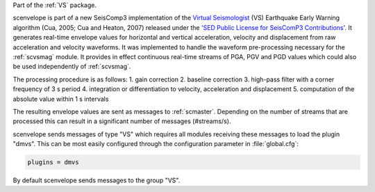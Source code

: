 Part of the :ref:`VS` package.

scenvelope is part of a new SeisComp3 implementation of the
`Virtual Seismologist <http://www.seismo.ethz.ch/research/vs>`_ (VS) Earthquake
Early Warning algorithm (Cua, 2005; Cua and Heaton, 2007) released
under the `'SED Public License for SeisComP3 Contributions' 
<http://www.seismo.ethz.ch/static/seiscomp_contrib/license.txt>`_. It generates
real-time envelope values for horizontal and vertical acceleration, velocity and
displacement from raw acceleration and velocity waveforms. It was implemented
to handle the waveform pre-processing necessary for the :ref:`scvsmag` module.
It provides in effect continuous real-time streams of PGA, PGV and PGD values which
could also be used independently of :ref:`scvsmag`.

The processing procedure is as follows:
1. gain correction
2. baseline correction
3. high-pass filter with a corner frequency of 3 s period
4. integration or differentiation to velocity, acceleration and displacement
5. computation of the absolute value within 1 s intervals

The resulting envelope values are sent as messages to :ref:`scmaster`. Depending
on the number of streams that are processed this can result in a significant
number of messages (#streams/s).

scenvelope sends messages of type "VS" which requires all modules receiving these
messages to load the plugin "dmvs". This can be most easily configured through 
the configuration parameter in :file:`global.cfg`:

.. code-block:: sh

   plugins = dmvs

By default scenvelope sends messages to the group "VS".
